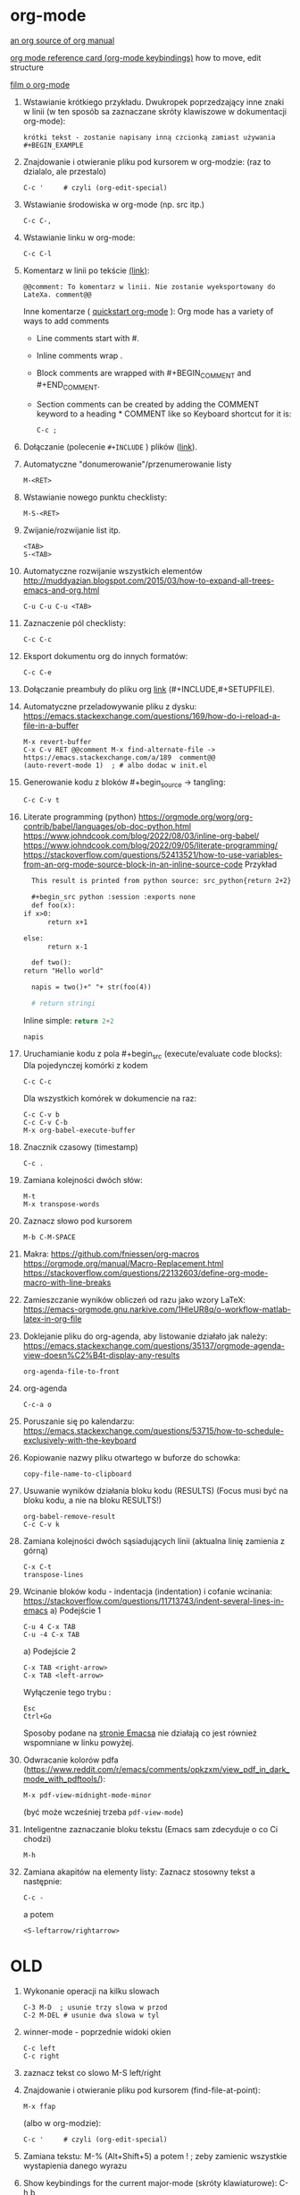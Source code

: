 * org-mode

[[https://github.com/bzg/org-mode/blob/main/doc/org-manual.org][an org source of org manual]] 

[[https://orgmode.org/worg/orgcard.html][org mode reference card (org-mode keybindings)]] how to move, edit structure

[[https://www.youtube.com/watch?v=ZMEcb2rpauU][film o org-mode]]

1. Wstawianie krótkiego przykładu. Dwukropek poprzedzający inne znaki w linii
   (w ten sposób sa zaznaczane skróty klawiszowe w dokumentacji org-mode):
   : krótki tekst - zostanie napisany inną czcionką zamiast używania #+BEGIN_EXAMPLE

2. Znajdowanie i otwieranie pliku pod kursorem w org-modzie: (raz to dzialalo, ale przestalo)
   : C-c '     # czyli (org-edit-special)

3. Wstawianie środowiska w org-mode (np. src itp.)
   : C-c C-,

4. Wstawianie linku w org-mode:
   : C-c C-l

5. Komentarz w linii po tekście [[https://stackoverflow.com/a/27095959][(link)]]:
   : @@comment: To komentarz w linii. Nie zostanie wyeksportowany do LateXa. comment@@

   Inne komentarze ( [[https://orgmode.org/quickstart.html][quickstart org-mode]] ):
   Org mode has a variety of ways to add comments
   - Line comments start with #.
   - Inline comments wrap @@comment:like so@@.
   - Block comments are wrapped with #+BEGIN_COMMENT and #+END_COMMENT.
   - Section comments can be created by adding the COMMENT keyword to a heading * COMMENT like so
     Keyboard shortcut for it is:
     : C-c ; 
   
6. Dołączanie (polecenie ~#+INCLUDE~ ) plików ([[https://orgmode.org/manual/Include-Files.html][link]]).

7. Automatyczne "donumerowanie"/przenumerowanie listy
   : M-<RET>

8. Wstawianie nowego punktu checklisty:
   : M-S-<RET>

9. Zwijanie/rozwijanie list itp.
   : <TAB>
   : S-<TAB>

10. Automatyczne rozwijanie wszystkich elementów http://muddyazian.blogspot.com/2015/03/how-to-expand-all-trees-emacs-and-org.html
    : C-u C-u C-u <TAB>

11. Zaznaczenie pól checklisty:
   : C-c C-c

12. Eksport dokumentu org do innych formatów:
   : C-c C-e

13. Dołączanie preambuły do pliku org [[https://emacs.stackexchange.com/questions/41697/reducing-latex-header-clutter-at-the-top-of-my-org-files][link]] (#+INCLUDE,#+SETUPFILE).
    # #+INCLUDE: "manual_venvs.org" src emacs-lisp
    # #+INCLUDE: "manual_venvs.org" :lines "7-"
    # #+INCLUDE: "manual_venvs.org" :lines "7-" :minlevel 1
    # #+INCLUDE: "manual_venvs.org" :minlevel 1 :onlycontents t
    # #+INCLUDE: "manual_venvs.org" :minlevel 1 :onlycontents t
    # #+INCLUDE: "manual_venvs.org::*ChapterName" :minlevel 1 :onlycontents t
    
    #+INCLUDE: "./chapters/manual_venvs.org" :minlevel 1

14. Automatyczne przeladowywanie pliku z dysku:
    https://emacs.stackexchange.com/questions/169/how-do-i-reload-a-file-in-a-buffer
   : M-x revert-buffer
   : C-x C-v RET @@comment M-x find-alternate-file -> https://emacs.stackexchange.com/a/189  comment@@
   : (auto-revert-mode 1)  ; # albo dodac w init.el

15. Generowanie kodu z bloków #+begin_source -> tangling: 
    : C-c C-v t

16. Literate programming (python)
   https://orgmode.org/worg/org-contrib/babel/languages/ob-doc-python.html
   https://www.johndcook.com/blog/2022/08/03/inline-org-babel/
   https://www.johndcook.com/blog/2022/09/05/literate-programming/
   https://stackoverflow.com/questions/52413521/how-to-use-variables-from-an-org-mode-source-block-in-an-inline-source-code
    Przykład
    #+begin_src org
       This result is printed from python source: src_python{return 2+2}
       
       #+begin_src python :session :exports none
       def foo(x):
	 if x>0:
           return x+1
       
	 else:
           return x-1
       
       def two():
	 return "Hello world"
       
       napis = two()+" "+ str(foo(4))
       
       # return stringi
       #+end_src
       Inline simple: src_python{return 2+2}
       
       src_python[:session]{napis}
    #+end_src

17. Uruchamianie kodu z pola #+begin_src (execute/evaluate code blocks):
   Dla pojedynczej komórki z kodem
   : C-c C-c
   Dla wszystkich komórek w dokumencie na raz:
   : C-c C-v b
   : C-c C-v C-b 
   : M-x org-babel-execute-buffer

18. Znacznik czasowy (timestamp)
   : C-c .

19. Zamiana kolejności dwóch słów:
 : M-t       
 : M-x transpose-words

20. Zaznacz słowo pod kursorem
 : M-b C-M-SPACE

21. Makra:
  https://github.com/fniessen/org-macros
  https://orgmode.org/manual/Macro-Replacement.html
  https://stackoverflow.com/questions/22132603/define-org-mode-macro-with-line-breaks

22. Zamieszczanie wyników obliczeń od razu jako wzory LaTeX:
 https://emacs-orgmode.gnu.narkive.com/1HleUR8q/o-workflow-matlab-latex-in-org-file

23. Doklejanie pliku do org-agenda, aby listowanie działało jak należy:
  https://emacs.stackexchange.com/questions/35137/orgmode-agenda-view-doesn%C2%B4t-display-any-results
  : org-agenda-file-to-front

24. org-agenda
  : C-c-a o

25. Poruszanie się po kalendarzu:
  https://emacs.stackexchange.com/questions/53715/how-to-schedule-exclusively-with-the-keyboard

26. Kopiowanie nazwy pliku otwartego w buforze do schowka:
  : copy-file-name-to-clipboard
   
27. Usuwanie wyników działania bloku kodu (RESULTS) (Focus musi być na bloku kodu,
    a nie na bloku RESULTS!)
  : org-babel-remove-result
  : C-c C-v k

28. Zamiana kolejności dwóch sąsiadujących linii (aktualna linię zamienia z górną)
  : C-x C-t
  : transpose-lines

29. Wcinanie bloków kodu - indentacja (indentation) i cofanie wcinania:
  https://stackoverflow.com/questions/11713743/indent-several-lines-in-emacs
    a) Podejście 1
    : C-u 4 C-x TAB
    : C-u -4 C-x TAB

    a) Podejście 2
    : C-x TAB <right-arrow>  
    : C-x TAB <left-arrow>
       Wyłączenie tego trybu :
    : Esc
    : Ctrl+Go

    Sposoby podane na [[https://www.gnu.org/software/emacs/manual/html_node/emacs/Indentation-Commands.html][stronie Emacsa]] nie działają co jest również wspomniane
    w linku powyżej.

30. Odwracanie kolorów pdfa (https://www.reddit.com/r/emacs/comments/opkzxm/view_pdf_in_dark_mode_with_pdftools/):
    : M-x pdf-view-midnight-mode-minor
  (być może wcześniej trzeba ~pdf-view-mode~)

31. Inteligentne zaznaczanie bloku tekstu (Emacs sam zdecyduje o co Ci chodzi)
    : M-h

32. Zamiana akapitów na elementy listy:
    Zaznacz stosowny tekst a następnie:
    : C-c -
    a potem
    : <S-leftarrow/rightarrow>

    
  
* OLD

1. Wykonanie operacji na kilku slowach
   : C-3 M-D  ; usunie trzy slowa w przod
   : C-2 M-DEL # usunie dwa slowa w tyl 

2. winner-mode - poprzednie widoki okien
   : C-c left
   : C-c right

3. zaznacz tekst co slowo
   M-S left/right

4. Znajdowanie i otwieranie pliku pod kursorem (find-file-at-point):
   : M-x ffap
   (albo w org-modzie):
   : C-c '     # czyli (org-edit-special)

5. Zamiana tekstu:
   M-%    (Alt+Shift+5)
   a potem 
   ! ; zeby zamienic wszystkie wystapienia danego wyrazu

6. Show keybindings for the current major-mode (skróty klawiaturowe):
   C-h b

7. Reselect last selection (zaznaczanie obszaru po tym jak Emacs usunie zaznaczenie, np. po zakomentowaniu regionu)
   C-x C-x

8. Reload the buffer
   M-x revert-buffer

9. Column mode:
   C-x r t

   (M-x string-insert-rectangle)

10. Zaznacz wszystko:
    C-x C-p

11. Idź do poprzedniego widoku: (albo pakiet: https://github.com/rolandwalker/back-button )
    C-u C-SPC (w celu poruszania się po aktualnym pliku)
    C-x C-SPC (w celu poruszania się między buforami)

12. Przeszukiwanie dokumentu:
    C-s    # w przod
    C-r    # w tyl

13. Kompilowanie (makefile):
    M-x compile 

14. Zaznacz ostatnie zaznaczenie (przydatne po M-w) https://www.reddit.com/r/emacs/comments/43wh2c/how_to_keep_region_marked_after_copying/
    C-x C-x 

15. Przełączanie pomiedzy zwijaniem/nie zwijaniem wierszy
    M-x toggle-truncate-lines
    albo 
    (define-key org-mode-map "\M-q" 'toggle-truncate-lines) ; w init file'u

16. Czysci listę buforów ostatnio nieużywanych https://superuser.com/questions/895920/how-can-i-close-all-buffers-in-emacs
    M-x clean-buffer-list

17. Porzadki w buforach:
    : C-x C-b 
    : d ; zeby zaznaczyc wybrane pozycje na liscie
    : x ; zeby je usunac z listy

18. Powiększanie/pomniejszanie czcionki
    C-x C-+/C-x C--

19. Zwięszkanie/zmniejszanie wcięcia bloku tekstu:
    M-<left> / M-<right>  ; obowiazuje w ORG-MODE
    C-x <TAB> <left>/<right> or S-<left>/<right>
    ALBO!!!
    M-S-<left>/<right>

20. Komentarz
    : M-;
    lub
    : C-x C-;

21. Undo changes
    : C-/
    : C-x u
    : C-_

    Redo:
    : C-g a potem C-/ 

22. Przelaczanie pomiedzy line mode/char mode w shellu 
    (zeby moc wklejac tekst do shella) https://stackoverflow.com/questions/2886184/copy-paste-in-emacs-ansi-term-shell
    : C-c C-j
    : C-c C-k

23. Polecenie <-> skrót
    M-x describe-key <-> M-x where-is <RET> polecenie <RET>
    C-h k     <-> C-h w

24. Pełna nazwa otwartego pliku:
    https://stackoverflow.com/questions/3669511/the-function-to-show-current-files-full-path-in-mini-buffer
    : M-: buffer-file-name

25. Wywolywanie polecen systemowych:
    https://www.masteringemacs.org/article/executing-shell-commands-emacs
    : M-!

26. Wywołanie linii poleceń Emacsa:
    a. W tym shellu można wywołać wyłącznie interaktywne funkcje 
       : M-x
    b. W tym shellu można wywołać *dowolną* funkcję lispową (również
       nieinteraktywną) -> ~buffer-file-name~
       : M-:

27. Tryb kolumnowy:
    C-x r t    - insert string 
    Zaznaczasz "prostokat"
    C-x r k    - kill
    C-x r d    - delete
    C-x r y    - yank (paste last killed rectangle at cursor position)

28. Scrolling/poruszanie się po dokumencie:
 : C-v # == PageDown  scroll-up-command
 : M-v # == PageUp scroll-down-command
 : M-r # zmien pozycje kursora bez przewijania (gora/srodek/dol strony)

29. Nowe okno shella:
    https://stackoverflow.com/questions/6532998/how-to-run-multiple-shells-on-emacs
 : C-u M-x shell



# ELPY
1. Idz do definicji (elpy-goto-definition) # ELPY
   M-.
 

# AUCTEX
1. Otworzenie okna ze struktura dokumentu
   (na gorze tego okna jest opis klawiszologii do nawigacji)
   C-c =

2. Automatyczne wstawianie labeli (W org trzeba uruchomić ~reftex-mode~!):
   C-c (

3. Automatyczne dokanczenie odnosnikow  (W org trzeba uruchomić ~reftex-mode~!):
   C-c )

4. Kompilowanie dokumentu
   C-c C-a

5. Forward search (Emacs -> Okular) 
   C-x C-g 

6. Inverse search (Okular -> Emacs)
   Shift + LMouse  (/przy wlaczonym w Okularze trybie "Browse"/ !!!!)

7. Preview-latex https://www.gnu.org/software/auctex/manual/preview-latex.html#Installation
   C-c C-p C-b   ; enabling preview
   M-x preview-clearout   ; disabling preview

8. Debugging LaTeX
   C-c `    ; apostrof (od tyldy) -> przenosi do miejsca wystapienia pierwszego bledu
   M-x TeX-error-overview

9. Automatyczne konczenie srodowiska w latexu
   C-c ]

* org-agenda
1. Wywoływanie głownego okna org-agenda
  : M-x org-agenda
  # Lista todo
  : M-x org-agenda t
  # Kalendarz z zadaniami
  : M-x org-agenda a
  # Zarówno lista todos oraz kalendarz
  : M-x org-agenda n
  # Odswiezenie agendy po zmianach w plikach org-mode
  : M-x org-agenda r
2. TODO/DONE toggling
  : C-c C-t 
  : S-LEFT/RIGHT

# MAGIT
1. Commitowanie itp
   C-x g
   s -> stage
   c c -> commit 

   C-c C-c -> zatwierdz commit

# MATLAB
1. Uruchomienie shella matlaba:
   M-x matlab-shell

# BABEL

